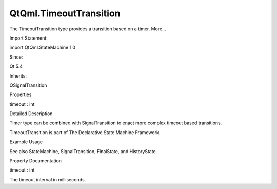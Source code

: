 QtQml.TimeoutTransition
=======================

.. raw:: html

   <p>

The TimeoutTransition type provides a transition based on a timer.
More...

.. raw:: html

   </p>

.. raw:: html

   <!-- @@@TimeoutTransition -->

.. raw:: html

   <table class="alignedsummary">

.. raw:: html

   <tr>

.. raw:: html

   <td class="memItemLeft rightAlign topAlign">

Import Statement:

.. raw:: html

   </td>

.. raw:: html

   <td class="memItemRight bottomAlign">

import QtQml.StateMachine 1.0

.. raw:: html

   </td>

.. raw:: html

   </tr>

.. raw:: html

   <tr>

.. raw:: html

   <td class="memItemLeft rightAlign topAlign">

Since:

.. raw:: html

   </td>

.. raw:: html

   <td class="memItemRight bottomAlign">

Qt 5.4

.. raw:: html

   </td>

.. raw:: html

   </tr>

.. raw:: html

   <tr>

.. raw:: html

   <td class="memItemLeft rightAlign topAlign">

Inherits:

.. raw:: html

   </td>

.. raw:: html

   <td class="memItemRight bottomAlign">

.. raw:: html

   <p>

QSignalTransition

.. raw:: html

   </p>

.. raw:: html

   </td>

.. raw:: html

   </tr>

.. raw:: html

   </table>

.. raw:: html

   <ul>

.. raw:: html

   </ul>

.. raw:: html

   <h2 id="properties">

Properties

.. raw:: html

   </h2>

.. raw:: html

   <ul>

.. raw:: html

   <li class="fn">

timeout : int

.. raw:: html

   </li>

.. raw:: html

   </ul>

.. raw:: html

   <!-- $$$TimeoutTransition-description -->

.. raw:: html

   <h2 id="details">

Detailed Description

.. raw:: html

   </h2>

.. raw:: html

   </p>

.. raw:: html

   <p>

Timer type can be combined with SignalTransition to enact more complex
timeout based transitions.

.. raw:: html

   </p>

.. raw:: html

   <p>

TimeoutTransition is part of The Declarative State Machine Framework.

.. raw:: html

   </p>

.. raw:: html

   <h2 id="example-usage">

Example Usage

.. raw:: html

   </h2>

.. raw:: html

   <pre class="qml">import QtQuick 2.0
   import QtQml.StateMachine 1.0 as DSM
   <span class="type">Rectangle</span> {
   <span class="type">Button</span> {
   <span class="name">anchors</span>.fill: <span class="name">parent</span>
   <span class="name">id</span>: <span class="name">button</span>
   <span class="name">text</span>: <span class="string">&quot;Finish state&quot;</span>
   <span class="name">enabled</span>: !<span class="name">stateMachine</span>.<span class="name">running</span>
   <span class="name">onClicked</span>: <span class="name">stateMachine</span>.<span class="name">running</span> <span class="operator">=</span> <span class="number">true</span>
   <span class="type">DSM</span>.StateMachine {
   <span class="name">id</span>: <span class="name">stateMachine</span>
   <span class="name">initialState</span>: <span class="name">state</span>
   <span class="name">running</span>: <span class="number">true</span>
   <span class="type">DSM</span>.State {
   <span class="name">id</span>: <span class="name">state</span>
   <span class="type">DSM</span>.TimeoutTransition {
   <span class="name">targetState</span>: <span class="name">finalState</span>
   <span class="name">timeout</span>: <span class="number">1000</span>
   }
   }
   <span class="type">DSM</span>.FinalState {
   <span class="name">id</span>: <span class="name">finalState</span>
   }
   }
   }
   }</pre>

.. raw:: html

   <p>

See also StateMachine, SignalTransition, FinalState, and HistoryState.

.. raw:: html

   </p>

.. raw:: html

   <!-- @@@TimeoutTransition -->

.. raw:: html

   <h2>

Property Documentation

.. raw:: html

   </h2>

.. raw:: html

   <!-- $$$timeout -->

.. raw:: html

   <table class="qmlname">

.. raw:: html

   <tr valign="top" id="timeout-prop">

.. raw:: html

   <td class="tblQmlPropNode">

.. raw:: html

   <p>

timeout : int

.. raw:: html

   </p>

.. raw:: html

   </td>

.. raw:: html

   </tr>

.. raw:: html

   </table>

.. raw:: html

   <p>

The timeout interval in milliseconds.

.. raw:: html

   </p>

.. raw:: html

   <!-- @@@timeout -->


